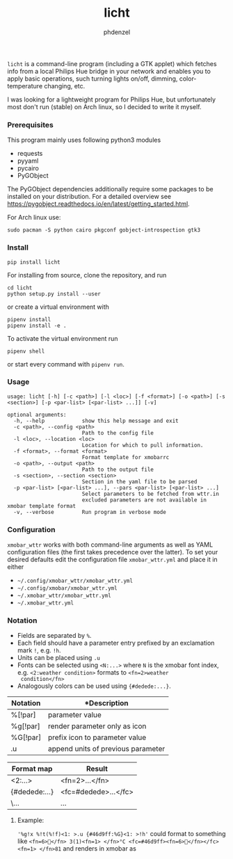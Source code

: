 #+AUTHOR: phdenzel
#+TITLE: licht
#+OPTIONS: toc:nil

~licht~ is a command-line program (including a GTK applet) which
fetches info from a local Philips Hue bridge in your network and
enables you to apply basic operations, such turning lights on/off,
dimming, color-temperature changing, etc.

I was looking for a lightweight program for Philips Hue, but
unfortunately most don't run (stable) on Arch linux, so I decided to
write it myself.


*** Prerequisites

    This program mainly uses following python3 modules
    - requests
    - pyyaml
    - pycairo
    - PyGObject

    The PyGObject dependencies additionally require some packages to
    be installed on your distribution. For a detailed overview see
    [[https://pygobject.readthedocs.io/en/latest/getting_started.html][https://pygobject.readthedocs.io/en/latest/getting_started.html]].

    For Arch linux use:

    #+begin_src shell
      sudo pacman -S python cairo pkgconf gobject-introspection gtk3
    #+end_src


*** Install

#+BEGIN_SRC shell
pip install licht
#+END_SRC

For installing from source, clone the repository, and run
#+BEGIN_SRC shell
cd licht
python setup.py install --user
#+END_SRC

or create a virtual environment with
#+BEGIN_SRC shell
pipenv install
pipenv install -e .
#+END_SRC

To activate the virtual environment run
#+BEGIN_SRC shell
pipenv shell
#+END_SRC

or start every command with ~pipenv run~.


*** Usage

#+BEGIN_SRC shell
  usage: licht [-h] [-c <path>] [-l <loc>] [-f <format>] [-o <path>] [-s <section>] [-p <par-list> [<par-list> ...]] [-v]

  optional arguments:
    -h, --help            show this help message and exit
    -c <path>, --config <path>
                          Path to the config file
    -l <loc>, --location <loc>
                          Location for which to pull information.
    -f <format>, --format <format>
                          Format template for xmobarrc
    -o <path>, --output <path>
                          Path to the output file
    -s <section>, --section <section>
                          Section in the yaml file to be parsed
    -p <par-list> [<par-list> ...], --pars <par-list> [<par-list> ...]
                          Select parameters to be fetched from wttr.in
                          excluded parameters are not available in xmobar template format
    -v, --verbose         Run program in verbose mode
#+END_SRC


*** Configuration

~xmobar_wttr~ works with both command-line arguments as well as YAML
configuration files (the first takes precedence over the latter).  To
set your desired defaults edit the configuration file
~xmobar_wttr.yml~ and place it in either 
- ~~/.config/xmobar_wttr/xmobar_wttr.yml~
- ~~/.config/xmobar/xmobar_wttr.yml~
- ~~/.xmobar_wttr/xmobar_wttr.yml~
- ~~/.xmobar_wttr.yml~


*** Notation

- Fields are separated by ~%~.
- Each field should have a parameter entry prefixed by an exclamation
  mark ~!~, e.g. ~!h~.
- Units can be placed using ~.u~
- Fonts can be selected using ~<N:...>~ where ~N~ is the xmobar font
  index, e.g. ~<2:weather condition>~ formats to ~<fn=2>weather
  condition</fn>~
- Analogously colors can be used using ~{#dedede:...}~.

|----------+------------------------------------|
| Notation | *Description                       |
|----------+------------------------------------|
| %[!par]  | parameter value                    |
| %g[!par] | render parameter only as icon      |
| %G[!par] | prefix icon to parameter value     |
| .u       | append units of previous parameter |
|----------+------------------------------------|

|---------------+----------------------|
| Format map    | Result               |
|---------------+----------------------|
| <2:...>       | <fn=2>...</fn>       |
| {#dedede:...} | <fc=#dedede>...</fc> |
| \...          | \x...                |
|---------------+----------------------|


**** Example:
~'%g!x %!t(%!f)<1: >.u {#46d9ff:%G}<1: >!h'~
could format to something like
~<fn=6></fn> 3(1)<fn=1> </fn>°C <fc=#46d9ff><fn=6></fn></fc><fn=1> </fn>81~
and renders in xmobar as

#+ATTR_HTML: :width 400 :style margin-left: auto; margin-right: auto;
[[./imgs/screenshot_example.png]]


